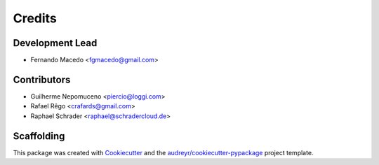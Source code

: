 =======
Credits
=======

Development Lead
----------------

* Fernando Macedo <fgmacedo@gmail.com>

Contributors
------------

* Guilherme Nepomuceno <piercio@loggi.com>
* Rafael Rêgo <crafards@gmail.com>
* Raphael Schrader <raphael@schradercloud.de>


Scaffolding
-----------

This package was created with Cookiecutter_ and the `audreyr/cookiecutter-pypackage`_ project template.

.. _Cookiecutter: https://github.com/audreyr/cookiecutter
.. _`audreyr/cookiecutter-pypackage`: https://github.com/audreyr/cookiecutter-pypackage
